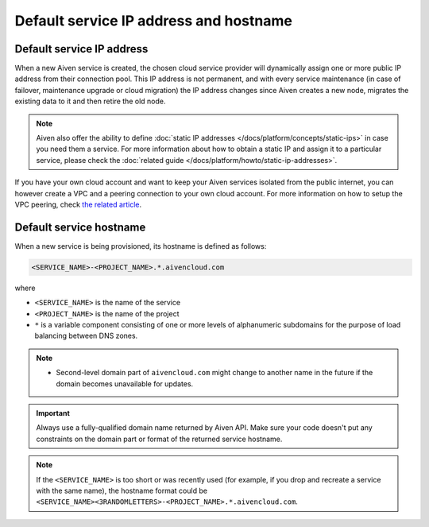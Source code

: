 Default service IP address and hostname
=======================================

Default service IP address
--------------------------

When a new Aiven service is created, the chosen cloud service provider will dynamically assign one or more public IP address from their connection pool. This IP address is not permanent, and with every service maintenance (in case of failover, maintenance upgrade or cloud migration) the IP address changes since Aiven creates a new node, migrates the existing data to it and then retire the old node. 

.. Note::

   Aiven also offer the ability to define :doc:`static IP addresses </docs/platform/concepts/static-ips>` in case you need them a service. For more information about how to obtain a static IP and assign it to a particular service, please check the :doc:`related guide </docs/platform/howto/static-ip-addresses>`.

If you have your own cloud account and want to keep your Aiven services isolated from the public internet, you can however create a VPC and a peering connection to your own cloud account. For more information on how to setup the VPC peering, check `the related article <https://docs.aiven.io/docs/platform/howto/manage-vpc-peering>`_.

Default service hostname
------------------------

When a new service is being provisioned, its hostname is defined as follows:

.. code::

   <SERVICE_NAME>-<PROJECT_NAME>.*.aivencloud.com


where

* ``<SERVICE_NAME>`` is the name of the service
* ``<PROJECT_NAME>`` is the name of the project
* ``*`` is a variable component consisting of one or more levels of alphanumeric subdomains for the purpose of load balancing between DNS zones.

.. note::
   
   * Second-level domain part of ``aivencloud.com`` might change to another name in the future if the domain becomes unavailable for updates.

.. important::

   Always use a fully-qualified domain name returned by Aiven API. Make sure your code doesn't put any constraints on the domain part or format of the returned service hostname.

.. Note::

    If the ``<SERVICE_NAME>`` is too short or was recently used (for example, if you drop and recreate a service with the same name), the hostname format could be ``<SERVICE_NAME><3RANDOMLETTERS>-<PROJECT_NAME>.*.aivencloud.com``.

